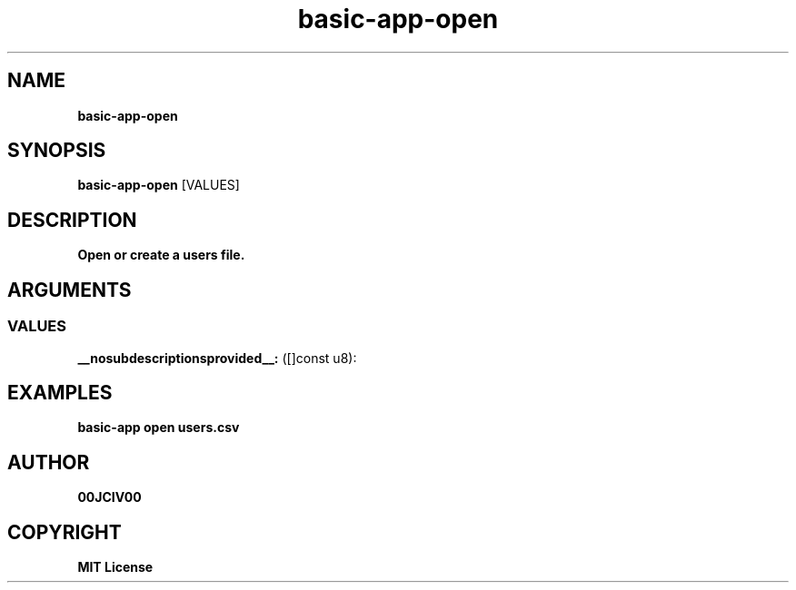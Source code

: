 .TH basic-app-open 1 "23 OCT 2024" "0.10.2" 

.SH NAME
.B basic-app-open

.SH SYNOPSIS
.B basic-app-open
.RB [VALUES]

.SH DESCRIPTION
.B Open or create a users file.
.SH ARGUMENTS
.SS VALUES
.B __nosubdescriptionsprovided__:
([]const u8): 

.SH EXAMPLES

.B basic-app open users.csv



.SH AUTHOR
.B 00JCIV00

.SH COPYRIGHT
.B MIT License
